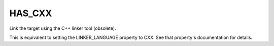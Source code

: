HAS_CXX
-------

Link the target using the C++ linker tool (obsolete).

This is equivalent to setting the LINKER_LANGUAGE property to CXX.
See that property's documentation for details.
